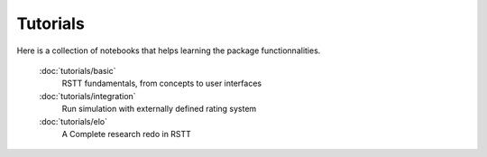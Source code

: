.. _tutorials:


=========
Tutorials
=========


Here is a collection of notebooks that helps learning the package functionnalities.


   :doc:`tutorials/basic`
      RSTT fundamentals, from concepts to user interfaces

   :doc:`tutorials/integration`
      Run simulation with externally defined rating system

   :doc:`tutorials/elo`
      A Complete research redo in RSTT